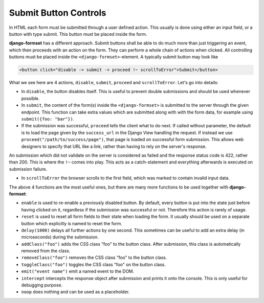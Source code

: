 .. _buttons:

======================
Submit Button Controls
======================

In HTML each form must be submitted through a user defined action. This usually is done using either
an input field, or a button with type submit. This button must be placed inside the form. 

**django-formset** has a different approach. Submit buttons shall be able to do much more than just
triggering an event, which then proceeds with an action on the form. They can perform a whole chain
of actions when clicked. All controlling buttons must be placed inside the
``<django-formset>``-element. A typically submit button may look like

.. code-block:: html

	<button click="disable -> submit -> proceed !~ scrollToError">Submit</button>

What we see here are 4 actions, ``disable``, ``submit``, ``proceed`` and ``scrollToError``. Let's go
into details: 

* In ``disable``, the button disables itself. This is useful to prevent double submissions and
  should be used whenever possible.
* In ``submit``, the content of the form(s) inside the ``<django-formset>`` is submitted to the
  server through the given endpoint. This function can take extra values which are submitted along
  with with the form data, for example using ``submit({foo: "bar"})``.
* If the submission was successful, ``proceed`` tells the client what to do next. If called without
  parameter, the default is to load the page given by the ``success_url`` in the Django View
  handling the request. If instead we use ``proceed("/path/to/success/page")``, that page is loaded
  on successful form submission. This allows web designers to specify that URL like a link, rather
  than having to rely on the server's response.

An submission which did not validate on the server is considered as failed and the response status
code is 422, rather than 200. This is where the ``!~`` comes into play. This acts as a
catch-statement and everything afterwards is executed on submission failure.

* In ``scrollToError`` the browser scrolls to the first field, which was marked to contain invalid
  input data.

The above 4 functions are the most useful ones, but there are many more functions to be used
together with **django-formset**:

* ``enable`` is used to re-enable a previously disabled button. By default, every button is put into
  the state just before having clicked on it, regardless if the submission was successful or not.
  Therefore this action is rarely of usage.
* ``reset`` is used to reset all form fields to their state when loading the form. It usually should
  be used on a separate button which explicitly is named to reset the form.
* ``delay(1000)`` delays all further actions by one second. This sometimes can be useful to add an
  extra delay (in microseconds) during the submission.
* ``addClass("foo")`` adds the CSS class "foo" to the button class. After submission, this class is
  automatically removed from the class.
* ``removeClass("foo")`` removes the CSS class "foo" to the button class.
* ``toggleClass("foo")`` toggles the CSS class "foo" on the button class.
* ``emit("event name")`` emit a named event to the DOM.
* ``intercept`` intercepts the response object after submission and prints it onto the console. This
  is only useful for debugging purpose.
* ``noop`` does nothing and can be used as a placeholder.
